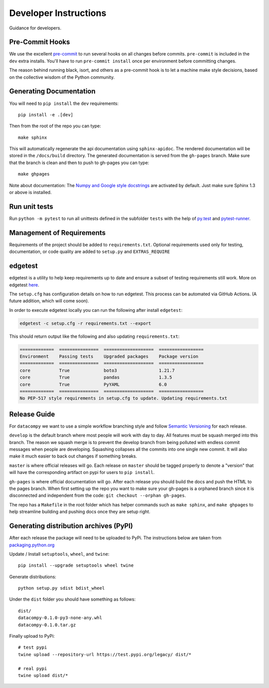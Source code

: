 Developer Instructions
======================

Guidance for developers.

Pre-Commit Hooks
----------------

We use the excellent `pre-commit <https://pre-commit.com/>`_ to run several hooks on all changes before commits.
``pre-commit`` is included in the ``dev`` extra installs. You'll have to run ``pre-commit install`` once per environment
before committing changes.

The reason behind running black, isort, and others as a pre-commit hook is to let a machine make style decisions, based
on the collective wisdom of the Python community.

Generating Documentation
------------------------

You will need to ``pip install`` the ``dev`` requirements::

    pip install -e .[dev]

Then from the root of the repo you can type::

    make sphinx

This will automatically regenerate the api documentation using ``sphinx-apidoc``. The rendered documentation will be
stored in the ``/docs/build`` directory. The generated documentation is served from the ``gh-pages`` branch. Make sure
that the branch is clean and then to push to gh-pages you can type::

    make ghpages

Note about documentation: The `Numpy and Google style docstrings
<http://sphinx-doc.org/latest/ext/napoleon.html>`_ are activated by default.
Just make sure Sphinx 1.3 or above is installed.


Run unit tests
--------------

Run ``python -m pytest`` to run all unittests defined in the subfolder
``tests`` with the help of `py.test <http://pytest.org/>`_ and
`pytest-runner <https://pypi.python.org/pypi/pytest-runner>`_.


Management of Requirements
--------------------------

Requirements of the project should be added to ``requirements.txt``.  Optional requirements used only for testing,
documentation, or code quality are added to ``setup.py`` and ``EXTRAS_REQUIRE``



edgetest
--------

edgetest is a utility to help keep requirements up to date and ensure a subset of testing requirements still work.
More on edgetest `here <https://github.com/capitalone/edgetest>`_.

The ``setup.cfg`` has configuration details on how to run edgetest. This process can be automated via GitHub Actions.
(A future addition, which will come soon).

In order to execute edgetest locally you can run the following after install ``edgetest``:

.. code-block:: bash

    edgetest -c setup.cfg -r requirements.txt --export

This should return output like the following and also updating ``requirements.txt``:

.. code-block:: bash

    =============  ===============  ===================  =================
    Environment    Passing tests    Upgraded packages    Package version
    =============  ===============  ===================  =================
    core           True             boto3                1.21.7
    core           True             pandas               1.3.5
    core           True             PyYAML               6.0
    =============  ===============  ===================  =================
    No PEP-517 style requirements in setup.cfg to update. Updating requirements.txt




Release Guide
-------------

For ``datacompy`` we want to use a simple workflow branching style and follow
`Semantic Versioning <https://semver.org/>`_ for each release.

``develop`` is the default branch where most people will work with day to day. All features must be squash merged into
this branch. The reason we squash merge is to prevent the develop branch from being polluted with endless commit messages
when people are developing. Squashing collapses all the commits into one single new commit. It will also make it much easier to
back out changes if something breaks.

``master`` is where official releases will go. Each release on ``master`` should be tagged properly to denote a "version"
that will have the corresponding artifact on pypi for users to ``pip install``.

``gh-pages`` is where official documentation will go. After each release you should build the docs and push the HTML to
the pages branch. When first setting up the repo you want to make sure your gh-pages is a orphaned branch since it is
disconnected and independent from the code: ``git checkout --orphan gh-pages``.

The repo has a ``Makefile`` in the root folder which has helper commands such as ``make sphinx``, and
``make ghpages`` to help streamline building and pushing docs once they are setup right.


Generating distribution archives (PyPI)
---------------------------------------

After each release the package will need to be uploaded to PyPi. The instructions below are taken
from `packaging.python.org <https://packaging.python.org/tutorials/packaging-projects/#generating-distribution-archives>`_

Update / Install ``setuptools``, ``wheel``, and ``twine``::

    pip install --upgrade setuptools wheel twine

Generate distributions::

    python setup.py sdist bdist_wheel

Under the ``dist`` folder you should have something as follows::

    dist/
    datacompy-0.1.0-py3-none-any.whl
    datacompy-0.1.0.tar.gz


Finally upload to PyPi::

    # test pypi
    twine upload --repository-url https://test.pypi.org/legacy/ dist/*

    # real pypi
    twine upload dist/*